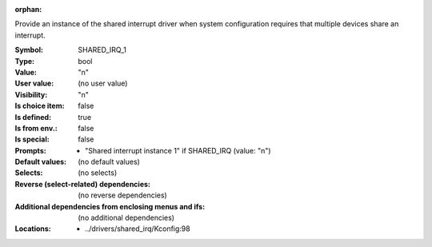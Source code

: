 :orphan:

.. title:: SHARED_IRQ_1

.. option:: CONFIG_SHARED_IRQ_1:
.. _CONFIG_SHARED_IRQ_1:

Provide an instance of the shared interrupt driver when system
configuration requires that multiple devices share an interrupt.



:Symbol:           SHARED_IRQ_1
:Type:             bool
:Value:            "n"
:User value:       (no user value)
:Visibility:       "n"
:Is choice item:   false
:Is defined:       true
:Is from env.:     false
:Is special:       false
:Prompts:

 *  "Shared interrupt instance 1" if SHARED_IRQ (value: "n")
:Default values:
 (no default values)
:Selects:
 (no selects)
:Reverse (select-related) dependencies:
 (no reverse dependencies)
:Additional dependencies from enclosing menus and ifs:
 (no additional dependencies)
:Locations:
 * ../drivers/shared_irq/Kconfig:98